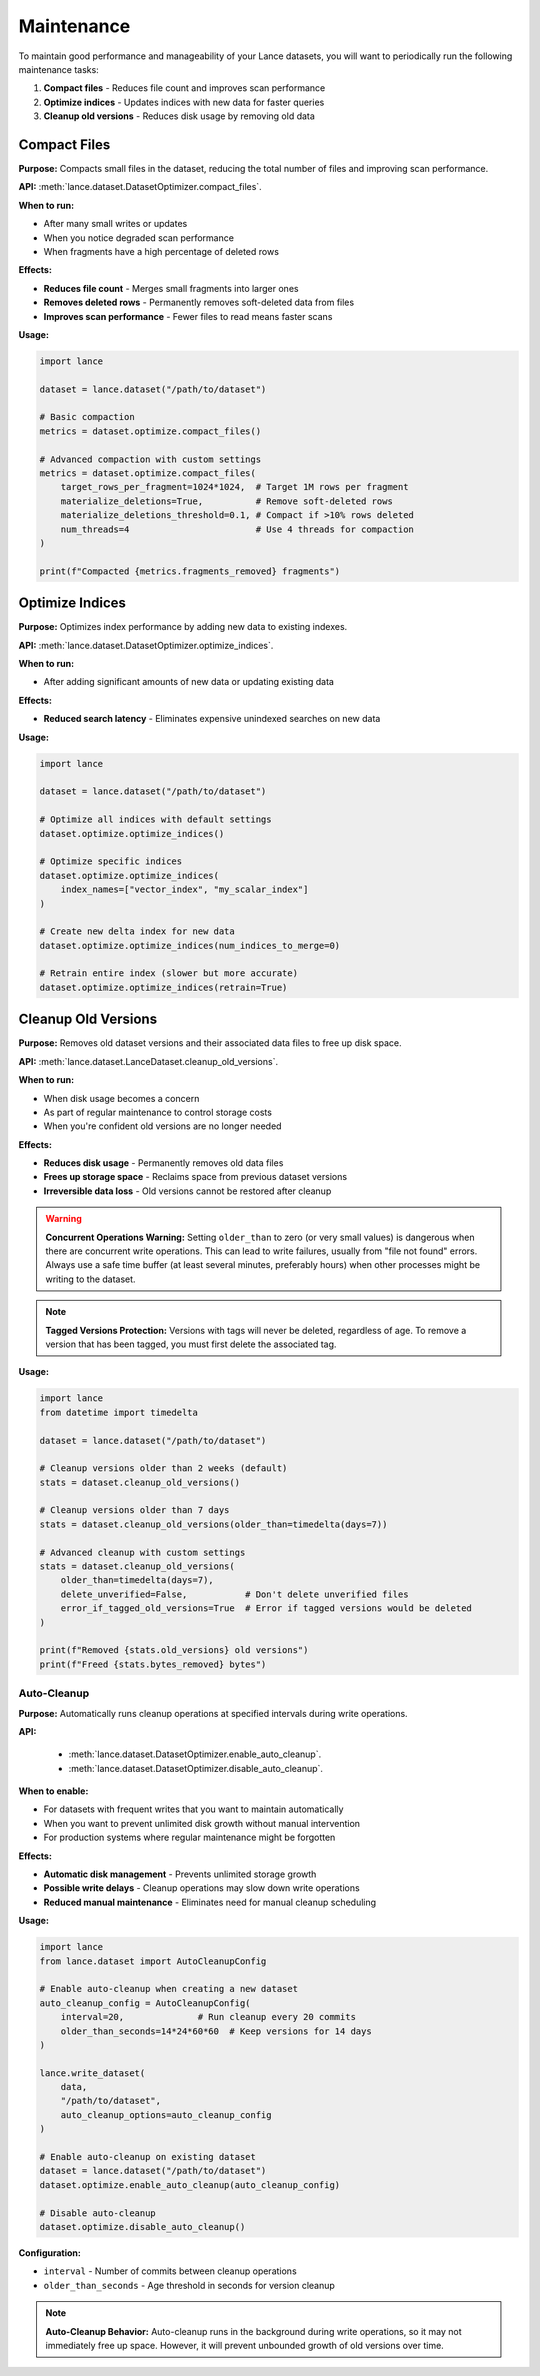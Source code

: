 Maintenance
===========

To maintain good performance and manageability of your Lance datasets, you will
want to periodically run the following maintenance tasks:

1. **Compact files** - Reduces file count and improves scan performance
2. **Optimize indices** - Updates indices with new data for faster queries
3. **Cleanup old versions** - Reduces disk usage by removing old data

Compact Files
-------------

**Purpose:** Compacts small files in the dataset, reducing the total number of files and improving scan performance.

**API:** :meth:`lance.dataset.DatasetOptimizer.compact_files`.

**When to run:**

* After many small writes or updates
* When you notice degraded scan performance
* When fragments have a high percentage of deleted rows

**Effects:**

* **Reduces file count** - Merges small fragments into larger ones
* **Removes deleted rows** - Permanently removes soft-deleted data from files
* **Improves scan performance** - Fewer files to read means faster scans

**Usage:**

.. code-block:: python

    import lance

    dataset = lance.dataset("/path/to/dataset")
    
    # Basic compaction
    metrics = dataset.optimize.compact_files()
    
    # Advanced compaction with custom settings
    metrics = dataset.optimize.compact_files(
        target_rows_per_fragment=1024*1024,  # Target 1M rows per fragment
        materialize_deletions=True,          # Remove soft-deleted rows
        materialize_deletions_threshold=0.1, # Compact if >10% rows deleted
        num_threads=4                        # Use 4 threads for compaction
    )
    
    print(f"Compacted {metrics.fragments_removed} fragments")

Optimize Indices
----------------

**Purpose:** Optimizes index performance by adding new data to existing indexes.

**API:** :meth:`lance.dataset.DatasetOptimizer.optimize_indices`.

**When to run:**

* After adding significant amounts of new data or updating existing data

**Effects:**

* **Reduced search latency** - Eliminates expensive unindexed searches on new data

**Usage:**

.. code-block:: python

    import lance

    dataset = lance.dataset("/path/to/dataset")
    
    # Optimize all indices with default settings
    dataset.optimize.optimize_indices()
    
    # Optimize specific indices
    dataset.optimize.optimize_indices(
        index_names=["vector_index", "my_scalar_index"]
    )
    
    # Create new delta index for new data
    dataset.optimize.optimize_indices(num_indices_to_merge=0)
    
    # Retrain entire index (slower but more accurate)
    dataset.optimize.optimize_indices(retrain=True)


Cleanup Old Versions
--------------------

**Purpose:** Removes old dataset versions and their associated data files to free up disk space.

**API:** :meth:`lance.dataset.LanceDataset.cleanup_old_versions`.

**When to run:**

* When disk usage becomes a concern
* As part of regular maintenance to control storage costs
* When you're confident old versions are no longer needed

**Effects:**

* **Reduces disk usage** - Permanently removes old data files
* **Frees up storage space** - Reclaims space from previous dataset versions
* **Irreversible data loss** - Old versions cannot be restored after cleanup

.. warning::
   **Concurrent Operations Warning:** Setting ``older_than`` to zero (or very small values) 
   is dangerous when there are concurrent write operations. This can lead to write failures,
   usually from "file not found" errors. Always use a safe time buffer (at least several
   minutes, preferably hours) when other processes might be writing to the dataset.

.. note::
    **Tagged Versions Protection:** Versions with tags will never be deleted, regardless of age.
    To remove a version that has been tagged, you must first delete the associated tag.

**Usage:**

.. code-block:: python

    import lance
    from datetime import timedelta

    dataset = lance.dataset("/path/to/dataset")
    
    # Cleanup versions older than 2 weeks (default)
    stats = dataset.cleanup_old_versions()
    
    # Cleanup versions older than 7 days
    stats = dataset.cleanup_old_versions(older_than=timedelta(days=7))
    
    # Advanced cleanup with custom settings
    stats = dataset.cleanup_old_versions(
        older_than=timedelta(days=7),
        delete_unverified=False,           # Don't delete unverified files
        error_if_tagged_old_versions=True  # Error if tagged versions would be deleted
    )
    
    print(f"Removed {stats.old_versions} old versions")
    print(f"Freed {stats.bytes_removed} bytes")


Auto-Cleanup
~~~~~~~~~~~~

**Purpose:** Automatically runs cleanup operations at specified intervals during write operations.

**API:**

 * :meth:`lance.dataset.DatasetOptimizer.enable_auto_cleanup`.
 * :meth:`lance.dataset.DatasetOptimizer.disable_auto_cleanup`.

**When to enable:**

* For datasets with frequent writes that you want to maintain automatically
* When you want to prevent unlimited disk growth without manual intervention
* For production systems where regular maintenance might be forgotten

**Effects:**

* **Automatic disk management** - Prevents unlimited storage growth
* **Possible write delays** - Cleanup operations may slow down write operations
* **Reduced manual maintenance** - Eliminates need for manual cleanup scheduling

**Usage:**

.. code-block:: python

    import lance
    from lance.dataset import AutoCleanupConfig

    # Enable auto-cleanup when creating a new dataset
    auto_cleanup_config = AutoCleanupConfig(
        interval=20,              # Run cleanup every 20 commits
        older_than_seconds=14*24*60*60  # Keep versions for 14 days
    )
    
    lance.write_dataset(
        data, 
        "/path/to/dataset",
        auto_cleanup_options=auto_cleanup_config
    )
    
    # Enable auto-cleanup on existing dataset
    dataset = lance.dataset("/path/to/dataset")
    dataset.optimize.enable_auto_cleanup(auto_cleanup_config)
    
    # Disable auto-cleanup
    dataset.optimize.disable_auto_cleanup()

**Configuration:**

- ``interval`` - Number of commits between cleanup operations
- ``older_than_seconds`` - Age threshold in seconds for version cleanup

.. note::
   **Auto-Cleanup Behavior:** Auto-cleanup runs in the background during write operations, so it may not immediately free up space. However, it will prevent unbounded growth of old versions over time.

